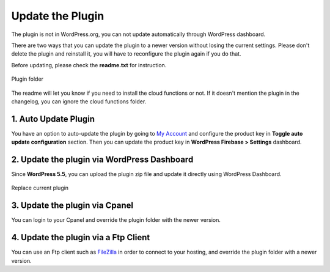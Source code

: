 Update the Plugin
=============

The plugin is not in WordPress.org, you can not update automatically through WordPress dashboard.

There are two ways that you can update the plugin to a newer version without losing the current settings. Please don't delete the plugin and reinstall it, you will have to reconfigure the plugin again if you do that. 

Before updating, please check the **readme.txt** for instruction.

.. figure:: /images/intro/plugin-folder.png
    :scale: 70%
    :align: center

    Plugin folder

The readme will let you know if you need to install the cloud functions or not. If it doesn't mention the plugin in the changelog, you can ignore the cloud functions folder.

1. Auto Update Plugin
----------------------------------

You have an option to auto-update the plugin by going to `My Account <https://techcater.com/shop/my-account>`_ and configure the product key in **Toggle auto update configuration** section. Then you can update the product key in **WordPress Firebase > Settings** dashboard.

2. Update the plugin via WordPress Dashboard 
----------------------------------

Since **WordPress 5.5**, you can upload the plugin zip file and update it directly using WordPress Dashboard.

.. figure:: /images/intro/update-plugin-dashboard.png
    :scale: 70%
    :align: center

    Replace current plugin



3. Update the plugin via Cpanel 
----------------------------------

You can login to your Cpanel and override the plugin folder with the newer version. 

4. Update the plugin via a Ftp Client 
----------------------------------

You can use an Ftp client such as `FileZilla <https://filezilla-project.org/>`_ in order to connect to your hosting, and override the plugin folder with a newer version.